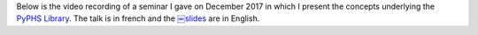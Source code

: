 .. title: PyPHS Seminar
.. slug: pyphs-seminar
.. date: 2017-12-04 15:00:00 UTC+01:00
.. tags: PyPHS, Seminar
.. category:
.. link:
.. description:
.. type: text
.. author: Antoine Falaize

Below is the video recording of a seminar I gave on December 2017 in which I present the concepts underlying the `PyPHS Library <https://pyphs.github.io/pyphs/>`_.
The talk is in french and the `￼slides </pdfs/171204_Seminaire_PyPHS.pdf>`_ are in English.

.. raw:: html

    <iframe width="480" height="360" src="http://medias.ircam.fr/embed/media/x152ab3" frameborder="0" allowfullscreen></iframe>

